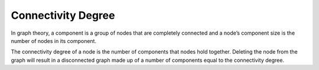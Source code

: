 Connectivity Degree
-------------------

In graph theory, a component is a group of nodes that are completely connected and a node’s component size is the number of nodes in its component.

The connectivity degree of a node is the number of components that nodes hold together. Deleting the node from the graph will result in a disconnected graph made up of a number of components equal to the connectivity degree.


.. help-id: au.gov.asd.tac.constellation.views.analyticview.analytics.ConnectivityDegreeAnalytic
